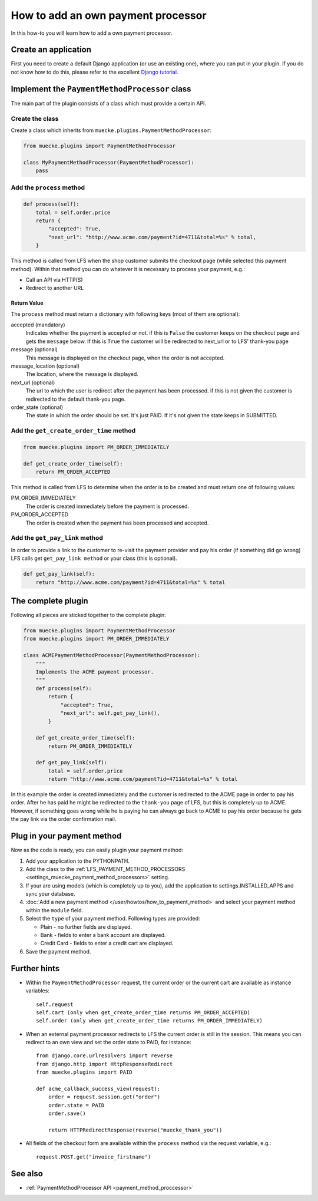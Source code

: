 ===================================
How to add an own payment processor
===================================

In this how-to you will learn how to add a own payment processor.

Create an application
=====================

First you need to create a default Django application (or use an existing one),
where  you can put in your plugin. If you do not know how to do this, please
refer to the excellent `Django tutorial
<http://docs.djangoproject.com/en/dev/intro/tutorial01/>`_.

Implement the ``PaymentMethodProcessor`` class
==============================================

The main part of the plugin consists of a class which must provide a certain
API.

Create the class
----------------

Create a class which inherits from ``muecke.plugins.PaymentMethodProcessor``:

.. code-block:: python

    from muecke.plugins import PaymentMethodProcessor

    class MyPaymentMethodProcessor(PaymentMethodProcessor):
        pass


Add the ``process`` method
--------------------------

.. code-block:: python

    def process(self):
        total = self.order.price
        return {
            "accepted": True,
            "next_url": "http://www.acme.com/payment?id=4711&total=%s" % total,
        }

This method is called from LFS when the shop customer submits the checkout page
(while selected this payment method). Within that method you can do whatever
it is necessary to process your payment, e.g.:

* Call an API via HTTP(S)

* Redirect to another URL

Return Value
^^^^^^^^^^^^

The ``process`` method must return a dictionary with following keys (most of
them are optional):

accepted (mandatory)
    Indicates whether the payment is accepted or not. if this is
    ``False`` the customer keeps on the checkout page and gets the
    ``message`` below. If this is ``True`` the customer will be redirected to
    next_url or to LFS' thank-you page

message (optional)
    This message is displayed on the checkout page, when the order is
    not accepted.

message_location (optional)
    The location, where the message is displayed.

next_url (optional)
    The url to which the user is redirect after the payment has been
    processed. if this is not given the customer is redirected to the
    default thank-you page.

order_state (optional)
    The state in which the order should be set. It's just PAID. If it's
    not given the state keeps in SUBMITTED.


Add the ``get_create_order_time`` method
----------------------------------------

.. code-block:: python

    from muecke.plugins import PM_ORDER_IMMEDIATELY

    def get_create_order_time(self):
        return PM_ORDER_ACCEPTED

This method is called from LFS to determine when the order is to be created and
must return one of following values:

PM_ORDER_IMMEDIATELY
    The order is created immediately before the payment is processed.

PM_ORDER_ACCEPTED
    The order is created when the payment has been processed and accepted.

Add the ``get_pay_link`` method
--------------------------------

In order to provide a link to the customer to re-visit the payment provider and
pay his order (if something did go wrong) LFS calls get ``get_pay_link method``
or your class (this is optional).

.. code-block:: python

    def get_pay_link(self):
        return "http://www.acme.com/payment?id=4711&total=%s" % total

The complete plugin
===================

Following all pieces are sticked together to the complete plugin:

.. code-block:: python

    from muecke.plugins import PaymentMethodProcessor
    from muecke.plugins import PM_ORDER_IMMEDIATELY

    class ACMEPaymentMethodProcessor(PaymentMethodProcessor):
        """
        Implements the ACME payment processor.
        """
        def process(self):
            return {
                "accepted": True,
                "next_url": self.get_pay_link(),
            }

        def get_create_order_time(self):
            return PM_ORDER_IMMEDIATELY

        def get_pay_link(self):
            total = self.order.price
            return "http://www.acme.com/payment?id=4711&total=%s" % total

In this example the order is created immediately and the customer is redirected
to the ACME page in order to pay his order. After he has paid he might be
redirected to the ``thank-you`` page of LFS, but this is completely up to ACME.
However, if something goes wrong while he is paying he can always go back to
ACME to pay his order because he gets the pay link via the order confirmation
mail.

Plug in your payment method
===========================

Now as the code is ready, you can easily plugin your payment method:

#. Add your application to the PYTHONPATH.

#. Add the class to the :ref:`LFS_PAYMENT_METHOD_PROCESSORS
   <settings_muecke_payment_method_processors>` setting.

#. If your are using models (which is completely up to you), add the application
   to settings.INSTALLED_APPS and sync your database.

#. :doc:`Add a new payment method </user/howtos/how_to_payment_method>` and
   select your payment method within the ``module`` field.

#. Select the ``type`` of your payment method. Following types are provided:

   * Plain - no further fields are displayed.

   * Bank - fields to enter a bank account are displayed.

   * Credit Card - fields to enter a credit cart are displayed.

#. Save the payment method.

Further hints
=============

* Within the ``PaymentMethodProcessor`` request, the current order or the
  current cart are available as instance variables::

    self.request
    self.cart (only when get_create_order_time returns PM_ORDER_ACCEPTED)
    self.order (only when get_create_order_time returns PM_ORDER_IMMEDIATELY)

* When an external payment processor redirects to LFS the current order is still
  in the session. This means you can redirect to an own view and set the order
  state to PAID, for instance::

        from django.core.urlresolvers import reverse
        from django.http import HttpResponseRedirect
        from muecke.plugins import PAID

        def acme_callback_success_view(request):
            order = request.session.get("order")
            order.state = PAID
            order.save()

            return HTTPRedirectResponse(reverse("muecke_thank_you"))

* All fields of the checkout form are available within the ``process`` method
  via the request variable, e.g.::

     request.POST.get("invoice_firstname")

See also
=========

* :ref:`PaymentMethodProcessor API <payment_method_proccessor>`

